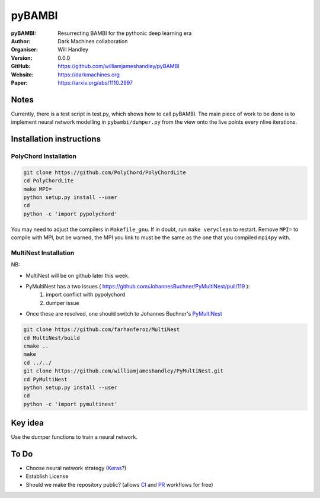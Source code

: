 =======
pyBAMBI
=======

:pyBAMBI: Resurrecting BAMBI for the pythonic deep learning era
:Author: Dark Machines collaboration
:Organiser: Will Handley
:Version: 0.0.0
:GitHub: https://github.com/williamjameshandley/pyBAMBI
:Website: https://darkmachines.org
:Paper: https://arxiv.org/abs/1110.2997

Notes
-----

Currently, there is a test script in test.py, which shows how to call pyBAMBI.
The main piece of work to be done is to implement neural network modelling in
``pybambi/dumper.py`` from the view onto the live points every nlive iterations.


Installation instructions
-------------------------

PolyChord Installation
~~~~~~~~~~~~~~~~~~~~~~

.. code:: bash
   
   git clone https://github.com/PolyChord/PolyChordLite
   cd PolyChordLite
   make MPI=
   python setup.py install --user
   cd
   python -c 'import pypolychord'

You may need to adjust the compilers in ``Makefile_gnu``. If in doubt, run ``make veryclean`` to restart. Remove ``MPI=`` to compile with MPI, but be warned, the MPI you link to must be the same as the one that you compiled ``mpi4py`` with.

MultiNest Installation
~~~~~~~~~~~~~~~~~~~~~~

NB:

- MultiNest will be on github later this week.
- PyMultiNest has a two issues ( https://github.com/JohannesBuchner/PyMultiNest/pull/119 ):
   1. import conflict with pypolychord
   2. dumper issue
- Once these are resolved, one should switch to Johannes Buchner's `PyMultiNest <https://github.com/JohannesBuchner/PyMultiNest.git>`__ 

.. code:: bash
   
   git clone https://github.com/farhanferoz/MultiNest
   cd MultiNest/build
   cmake ..
   make
   cd ../../
   git clone https://github.com/williamjameshandley/PyMultiNest.git
   cd PyMultiNest
   python setup.py install --user
   cd 
   python -c 'import pymultinest'


Key idea
--------

Use the dumper functions to train a neural network.


To Do
-----

- Choose neural network strategy (`Keras <https://keras.io/>`__?)
- Establish License
- Should we make the repository public? (allows `CI <https://docs.python-guide.org/scenarios/ci/>`__ and `PR <https://help.github.com/articles/about-pull-requests/>`__ workflows for free)
